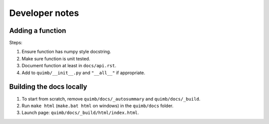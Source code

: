 ###############
Developer notes
###############


Adding a function
=================

Steps:

1. Ensure function has numpy style docstring.
2. Make sure function is unit tested.
3. Document function at least in ``docs/api.rst``.
4. Add to ``quimb/__init__.py`` and ``"__all__"`` if appropriate.


Building the docs locally
=========================

1. To start from scratch, remove ``quimb/docs/_autosummary`` and ``quimb/docs/_build``.
2. Run ``make html`` (``make.bat html`` on windows) in the ``quimb/docs`` folder.
3. Launch page: ``quimb/docs/_build/html/index.html``.
